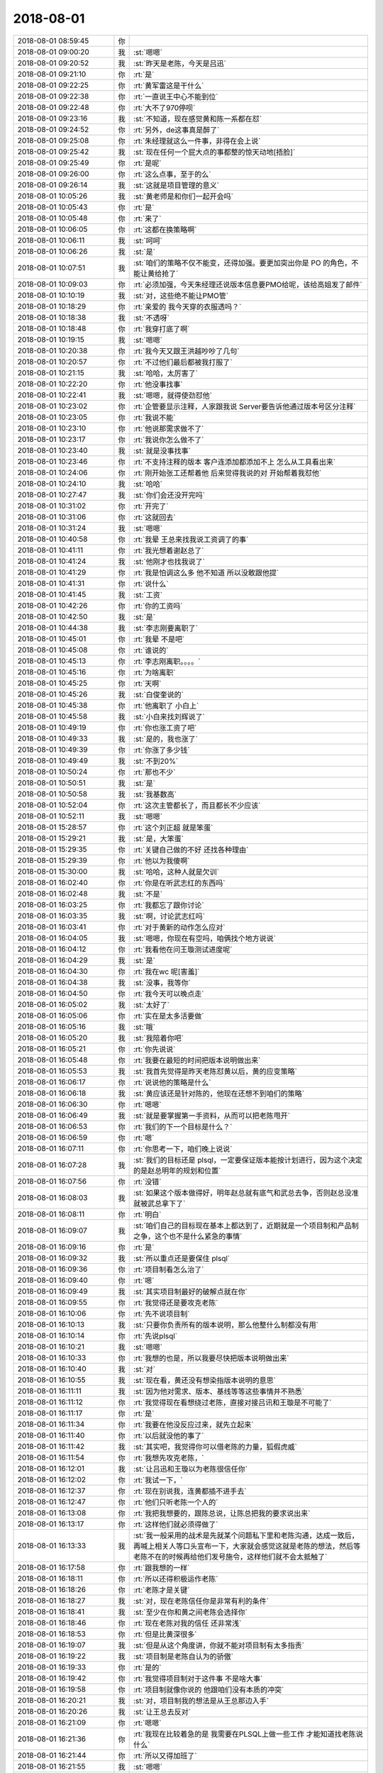 2018-08-01
-------------

.. list-table::
   :widths: 25, 1, 60

   * - 2018-08-01 08:59:45
     - 你
     - .. image:: images/235738.jpg
          :width: 100px
   * - 2018-08-01 09:00:20
     - 我
     - :st:`嗯嗯`
   * - 2018-08-01 09:20:52
     - 我
     - :st:`昨天是老陈，今天是吕迅`
   * - 2018-08-01 09:21:10
     - 你
     - :rt:`是`
   * - 2018-08-01 09:22:25
     - 你
     - :rt:`黄军雷这是干什么`
   * - 2018-08-01 09:22:38
     - 你
     - :rt:`一直说王中心不能到位`
   * - 2018-08-01 09:22:48
     - 你
     - :rt:`大不了970停呗`
   * - 2018-08-01 09:23:16
     - 我
     - :st:`不知道，现在感觉黄和陈一系都在怼`
   * - 2018-08-01 09:24:52
     - 你
     - :rt:`另外，de这事真是醉了`
   * - 2018-08-01 09:25:08
     - 你
     - :rt:`朱经理就这么一件事，非得在会上说`
   * - 2018-08-01 09:25:42
     - 我
     - :st:`现在任何一个屁大点的事都整的惊天动地[捂脸]`
   * - 2018-08-01 09:25:49
     - 你
     - :rt:`是呢`
   * - 2018-08-01 09:26:00
     - 你
     - :rt:`这么点事，至于的么`
   * - 2018-08-01 09:26:14
     - 我
     - :st:`这就是项目管理的意义`
   * - 2018-08-01 10:05:26
     - 我
     - :st:`黄老师是和你们一起开会吗`
   * - 2018-08-01 10:05:43
     - 你
     - :rt:`是`
   * - 2018-08-01 10:05:48
     - 你
     - :rt:`来了`
   * - 2018-08-01 10:06:05
     - 你
     - :rt:`这都在换策略啊`
   * - 2018-08-01 10:06:11
     - 我
     - :st:`呵呵`
   * - 2018-08-01 10:06:26
     - 我
     - :st:`是`
   * - 2018-08-01 10:07:51
     - 我
     - :st:`咱们的策略不仅不能变，还得加强。要更加突出你是 PO 的角色，不能让黄给抢了`
   * - 2018-08-01 10:09:03
     - 你
     - :rt:`必须加强，今天朱经理还说版本信息要PMO给呢，该给高姐发了邮件`
   * - 2018-08-01 10:10:19
     - 我
     - :st:`对，这些绝不能让PMO管`
   * - 2018-08-01 10:18:29
     - 你
     - :rt:`亲爱的 我今天穿的衣服透吗？`
   * - 2018-08-01 10:18:38
     - 我
     - :st:`不透呀`
   * - 2018-08-01 10:18:48
     - 你
     - :rt:`我穿打底了啊`
   * - 2018-08-01 10:19:15
     - 我
     - :st:`嗯嗯`
   * - 2018-08-01 10:20:38
     - 你
     - :rt:`我今天又跟王洪越吵吵了几句`
   * - 2018-08-01 10:20:57
     - 你
     - :rt:`不过他们最后都被我打服了`
   * - 2018-08-01 10:21:15
     - 我
     - :st:`哈哈，太厉害了`
   * - 2018-08-01 10:22:20
     - 你
     - :rt:`他没事找事`
   * - 2018-08-01 10:22:41
     - 我
     - :st:`嗯嗯，就得使劲怼他`
   * - 2018-08-01 10:23:02
     - 你
     - :rt:`企管要显示注释，人家跟我说 Server要告诉他通过版本号区分注释`
   * - 2018-08-01 10:23:05
     - 你
     - :rt:`我说不能`
   * - 2018-08-01 10:23:10
     - 你
     - :rt:`他说那需求做不了`
   * - 2018-08-01 10:23:17
     - 你
     - :rt:`我说你怎么做不了`
   * - 2018-08-01 10:23:40
     - 我
     - :st:`就是没事找事`
   * - 2018-08-01 10:23:46
     - 你
     - :rt:`不支持注释的版本 客户连添加都添加不上 怎么从工具看出来`
   * - 2018-08-01 10:24:06
     - 你
     - :rt:`刚开始张工还帮着他 后来觉得我说的对 开始帮着我怼他`
   * - 2018-08-01 10:24:10
     - 我
     - :st:`哈哈`
   * - 2018-08-01 10:27:47
     - 我
     - :st:`你们会还没开完吗`
   * - 2018-08-01 10:31:02
     - 你
     - :rt:`开完了`
   * - 2018-08-01 10:31:06
     - 你
     - :rt:`这就回去`
   * - 2018-08-01 10:31:24
     - 我
     - :st:`嗯嗯`
   * - 2018-08-01 10:40:58
     - 你
     - :rt:`我晕 王总来找我说工资调了的事`
   * - 2018-08-01 10:41:11
     - 你
     - :rt:`我光想着谢赵总了`
   * - 2018-08-01 10:41:24
     - 我
     - :st:`他刚才也找我说了`
   * - 2018-08-01 10:41:29
     - 你
     - :rt:`我是怕调这么多 他不知道 所以没敢跟他提`
   * - 2018-08-01 10:41:31
     - 你
     - :rt:`说什么`
   * - 2018-08-01 10:41:45
     - 我
     - :st:`工资`
   * - 2018-08-01 10:42:26
     - 你
     - :rt:`你的工资吗`
   * - 2018-08-01 10:42:50
     - 我
     - :st:`是`
   * - 2018-08-01 10:44:38
     - 我
     - :st:`李志刚要离职了`
   * - 2018-08-01 10:45:01
     - 你
     - :rt:`我晕 不是吧`
   * - 2018-08-01 10:45:08
     - 你
     - :rt:`谁说的`
   * - 2018-08-01 10:45:13
     - 你
     - :rt:`李志刚离职。。。。`
   * - 2018-08-01 10:45:16
     - 你
     - :rt:`为啥离职`
   * - 2018-08-01 10:45:25
     - 你
     - :rt:`天啊`
   * - 2018-08-01 10:45:26
     - 我
     - :st:`白俊奎说的`
   * - 2018-08-01 10:45:38
     - 你
     - :rt:`他离职了 小白上`
   * - 2018-08-01 10:45:58
     - 我
     - :st:`小白来找刘辉说了`
   * - 2018-08-01 10:49:19
     - 你
     - :rt:`你也涨工资了吧`
   * - 2018-08-01 10:49:33
     - 我
     - :st:`是的，我也涨了`
   * - 2018-08-01 10:49:39
     - 你
     - :rt:`你涨了多少钱`
   * - 2018-08-01 10:49:49
     - 我
     - :st:`不到20%`
   * - 2018-08-01 10:50:24
     - 你
     - :rt:`那也不少`
   * - 2018-08-01 10:50:51
     - 我
     - :st:`是`
   * - 2018-08-01 10:50:58
     - 我
     - :st:`我基数高`
   * - 2018-08-01 10:52:04
     - 你
     - :rt:`这次主管都长了，而且都长不少应该`
   * - 2018-08-01 10:52:11
     - 我
     - :st:`嗯嗯`
   * - 2018-08-01 15:28:57
     - 你
     - :rt:`这个刘正超 就是笨蛋`
   * - 2018-08-01 15:29:21
     - 我
     - :st:`是，大笨蛋`
   * - 2018-08-01 15:29:35
     - 你
     - :rt:`关键自己做的不好 还找各种理由`
   * - 2018-08-01 15:29:39
     - 你
     - :rt:`他以为我傻啊`
   * - 2018-08-01 15:30:00
     - 我
     - :st:`哈哈，这种人就是欠训`
   * - 2018-08-01 16:02:40
     - 你
     - :rt:`你是在听武志红的东西吗`
   * - 2018-08-01 16:02:48
     - 我
     - :st:`不是`
   * - 2018-08-01 16:03:25
     - 你
     - :rt:`我都忘了跟你讨论`
   * - 2018-08-01 16:03:35
     - 我
     - :st:`啊，讨论武志红吗`
   * - 2018-08-01 16:03:41
     - 你
     - :rt:`对于黄新的动作怎么应对`
   * - 2018-08-01 16:04:05
     - 我
     - :st:`嗯嗯，你现在有空吗，咱俩找个地方说说`
   * - 2018-08-01 16:04:12
     - 你
     - :rt:`我看他在问王璇测试进度呢`
   * - 2018-08-01 16:04:29
     - 我
     - :st:`是`
   * - 2018-08-01 16:04:30
     - 你
     - :rt:`我在wc 呢[害羞]`
   * - 2018-08-01 16:04:38
     - 我
     - :st:`没事，我等你`
   * - 2018-08-01 16:04:50
     - 你
     - :rt:`我今天可以晚点走`
   * - 2018-08-01 16:05:02
     - 我
     - :st:`太好了`
   * - 2018-08-01 16:05:06
     - 你
     - :rt:`实在是太多活要做`
   * - 2018-08-01 16:05:16
     - 我
     - :st:`哦`
   * - 2018-08-01 16:05:20
     - 我
     - :st:`我陪着你吧`
   * - 2018-08-01 16:05:21
     - 你
     - :rt:`你先说说`
   * - 2018-08-01 16:05:48
     - 你
     - :rt:`我要在最短的时间把版本说明做出来`
   * - 2018-08-01 16:05:53
     - 我
     - :st:`我首先觉得是昨天老陈怼黄以后，黄的应变策略`
   * - 2018-08-01 16:06:17
     - 你
     - :rt:`说说他的策略是什么`
   * - 2018-08-01 16:06:18
     - 我
     - :st:`黄应该还是针对陈的，他现在还想不到咱们的策略`
   * - 2018-08-01 16:06:30
     - 你
     - :rt:`嗯嗯`
   * - 2018-08-01 16:06:49
     - 我
     - :st:`就是要掌握第一手资料，从而可以把老陈甩开`
   * - 2018-08-01 16:06:53
     - 你
     - :rt:`我们的下一个目标是什么？`
   * - 2018-08-01 16:06:59
     - 你
     - :rt:`嗯`
   * - 2018-08-01 16:07:11
     - 你
     - :rt:`你思考一下，咱们晚上说说`
   * - 2018-08-01 16:07:28
     - 我
     - :st:`我们的目标还是 plsql，一定要保证版本能按计划进行，因为这个决定的是赵总明年的规划和位置`
   * - 2018-08-01 16:07:56
     - 你
     - :rt:`没错`
   * - 2018-08-01 16:08:03
     - 我
     - :st:`如果这个版本做得好，明年赵总就有底气和武总去争，否则赵总没准就被武总拿下了`
   * - 2018-08-01 16:08:11
     - 你
     - :rt:`明白`
   * - 2018-08-01 16:09:07
     - 我
     - :st:`咱们自己的目标现在基本上都达到了，近期就是一个项目制和产品制之争，这个也不是什么紧急的事情`
   * - 2018-08-01 16:09:16
     - 你
     - :rt:`是`
   * - 2018-08-01 16:09:32
     - 我
     - :st:`所以重点还是要保住 plsql`
   * - 2018-08-01 16:09:36
     - 你
     - :rt:`项目制看怎么治了`
   * - 2018-08-01 16:09:40
     - 你
     - :rt:`嗯`
   * - 2018-08-01 16:09:49
     - 我
     - :st:`其实项目制最好的破解点就在你`
   * - 2018-08-01 16:09:55
     - 你
     - :rt:`我觉得还是要攻克老陈`
   * - 2018-08-01 16:10:06
     - 你
     - :rt:`先不说项目制`
   * - 2018-08-01 16:10:13
     - 我
     - :st:`只要你负责所有的版本说明，那么他整什么制都没有用`
   * - 2018-08-01 16:10:14
     - 你
     - :rt:`先说plsql`
   * - 2018-08-01 16:10:21
     - 我
     - :st:`嗯嗯`
   * - 2018-08-01 16:10:33
     - 你
     - :rt:`我想的也是，所以我要尽快把版本说明做出来`
   * - 2018-08-01 16:10:40
     - 我
     - :st:`对`
   * - 2018-08-01 16:10:55
     - 我
     - :st:`现在看，黄还没有想染指版本说明的意思`
   * - 2018-08-01 16:11:11
     - 我
     - :st:`因为他对需求、版本、基线等等这些事情并不熟悉`
   * - 2018-08-01 16:11:12
     - 你
     - :rt:`我觉得现在看想绕过老陈，直接对接吕讯和王璇是不可能了`
   * - 2018-08-01 16:11:17
     - 你
     - :rt:`是`
   * - 2018-08-01 16:11:34
     - 你
     - :rt:`我要在他没反应过来，就先立起来`
   * - 2018-08-01 16:11:40
     - 你
     - :rt:`以后就没他的事了`
   * - 2018-08-01 16:11:42
     - 我
     - :st:`其实吧，我觉得你可以借老陈的力量，狐假虎威`
   * - 2018-08-01 16:11:54
     - 你
     - :rt:`我想先攻克老陈，`
   * - 2018-08-01 16:12:01
     - 我
     - :st:`让吕迅和王璇以为老陈很信任你`
   * - 2018-08-01 16:12:02
     - 你
     - :rt:`我试一下，`
   * - 2018-08-01 16:12:37
     - 你
     - :rt:`现在别说我，连黄都插不进手去`
   * - 2018-08-01 16:12:47
     - 你
     - :rt:`他们只听老陈一个人的`
   * - 2018-08-01 16:13:08
     - 你
     - :rt:`我把我想要的，跟陈总说，让陈总把我的要求说出来`
   * - 2018-08-01 16:13:17
     - 你
     - :rt:`这样他们就必须得做了`
   * - 2018-08-01 16:13:33
     - 我
     - :st:`我一般采用的战术是先就某个问题私下里和老陈沟通，达成一致后，再喊上相关人等口头宣布一下，大家就会感觉这就是老陈的想法，然后等老陈不在的时候再给他们发号施令，这样他们就不会太抵触了`
   * - 2018-08-01 16:17:58
     - 你
     - :rt:`跟我想的一样`
   * - 2018-08-01 16:18:11
     - 你
     - :rt:`所以还得积极运作老陈`
   * - 2018-08-01 16:18:26
     - 你
     - :rt:`老陈才是关键`
   * - 2018-08-01 16:18:27
     - 我
     - :st:`对，现在老陈信任你是非常有利的条件`
   * - 2018-08-01 16:18:41
     - 我
     - :st:`至少在你和黄之间老陈会选择你`
   * - 2018-08-01 16:18:46
     - 你
     - :rt:`现在老陈对我的信任 还非常浅`
   * - 2018-08-01 16:18:53
     - 你
     - :rt:`但是比黄深很多`
   * - 2018-08-01 16:19:07
     - 我
     - :st:`但是从这个角度讲，你就不能对项目制有太多指责`
   * - 2018-08-01 16:19:22
     - 我
     - :st:`项目制是老陈自认为的骄傲`
   * - 2018-08-01 16:19:33
     - 你
     - :rt:`是的`
   * - 2018-08-01 16:19:42
     - 你
     - :rt:`我觉得项目制对于这件事 不是啥大事`
   * - 2018-08-01 16:19:58
     - 你
     - :rt:`项目制就像你说的 他跟咱们没有本质的冲突`
   * - 2018-08-01 16:20:21
     - 我
     - :st:`对，项目制我的想法是从王总那边入手`
   * - 2018-08-01 16:20:26
     - 我
     - :st:`让王总去反对`
   * - 2018-08-01 16:21:09
     - 你
     - :rt:`嗯嗯`
   * - 2018-08-01 16:21:36
     - 你
     - :rt:`我现在比较着急的是 我需要在PLSQL上做一些工作 才能知道找老陈说什么`
   * - 2018-08-01 16:21:44
     - 你
     - :rt:`所以又得加班了`
   * - 2018-08-01 16:21:55
     - 我
     - :st:`嗯嗯`
   * - 2018-08-01 16:22:07
     - 你
     - :rt:`我先干会活`
   * - 2018-08-01 16:22:11
     - 你
     - :rt:`一会再跟你说`
   * - 2018-08-01 16:22:17
     - 你
     - :rt:`这个文档写的差不多了`
   * - 2018-08-01 16:22:22
     - 你
     - :rt:`今天必须发出去`
   * - 2018-08-01 16:22:25
     - 我
     - :st:`👌`
   * - 2018-08-01 16:26:08
     - 我
     - [链接] `武志红：自我实现的预言 | 武志红的心理学课 <https://m.igetget.com/rush/course/?packet_id=BzKgdrv4x03ElnDGYjBLRq6ZXQko6EEJt5Nfz5ZQme8Ky97Wa52NAJbok1zOMVk2>`_
   * - 2018-08-01 17:07:24
     - 我
     - :st:`黄也跑到我们这开会了`
   * - 2018-08-01 17:07:41
     - 你
     - :rt:`他真是够积极的`
   * - 2018-08-01 17:34:44
     - 你
     - :rt:`你干嘛去了`
   * - 2018-08-01 17:35:19
     - 我
     - :st:`研发这边`
   * - 2018-08-01 19:00:46
     - 你
     - :rt:`咱们还说吗`
   * - 2018-08-01 19:00:55
     - 我
     - :st:`说呀`
   * - 2018-08-01 19:02:10
     - 你
     - :rt:`去哪说`
   * - 2018-08-01 19:02:29
     - 我
     - :st:`都行，去王总屋里也可以`
   * - 2018-08-01 19:02:47
     - 你
     - :rt:`王总走了吗`
   * - 2018-08-01 19:02:57
     - 我
     - :st:`走了，屋子关灯了`